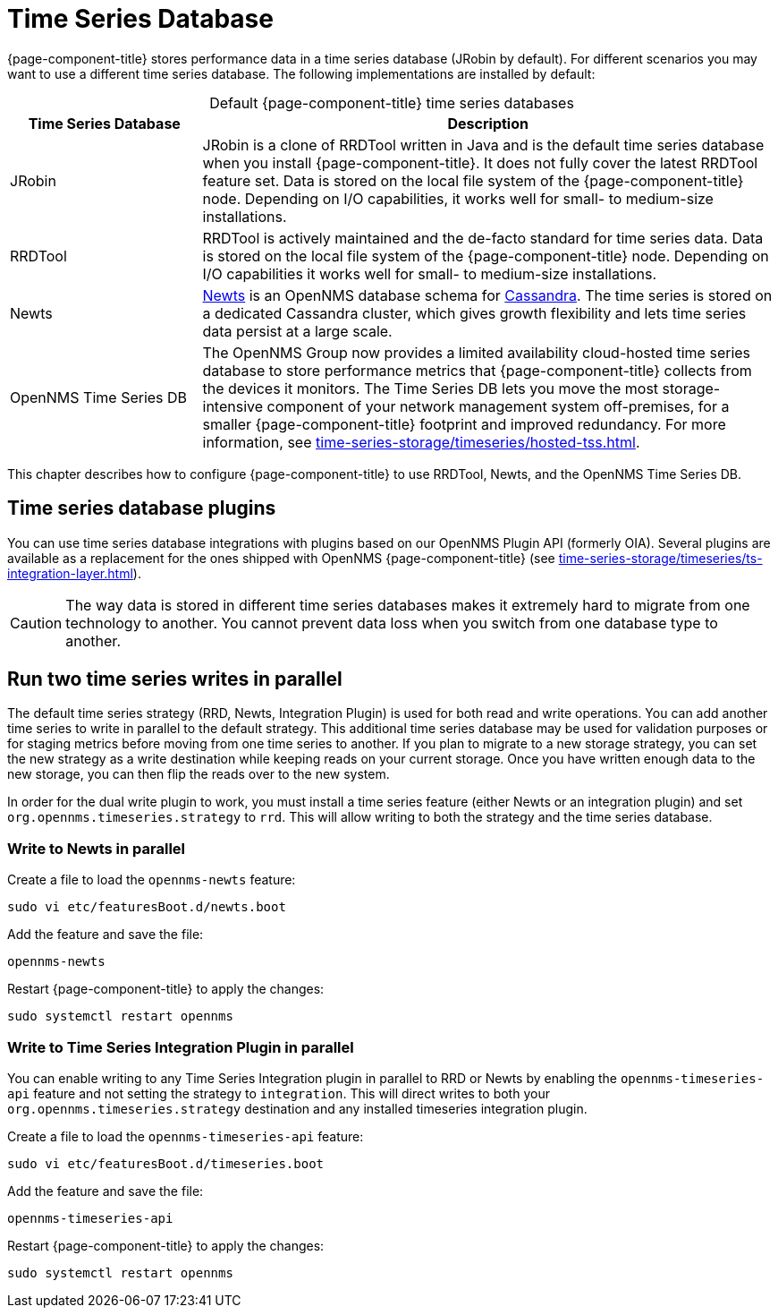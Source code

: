 
[[time-series-storage]]
= Time Series Database

{page-component-title} stores performance data in a time series database (JRobin by default).
For different scenarios you may want to use a different time series database.
The following implementations are installed by default:

[caption=]
.Default {page-component-title} time series databases
[cols="1,3"]
|===
| Time Series Database  | Description

| JRobin
| JRobin is a clone of RRDTool written in Java and is the default time series database when you install {page-component-title}.
It does not fully cover the latest RRDTool feature set.
Data is stored on the local file system of the {page-component-title} node.
Depending on I/O capabilities, it works well for small- to medium-size installations.

| RRDTool
| RRDTool is actively maintained and the de-facto standard for time series data.
Data is stored on the local file system of the {page-component-title} node.
Depending on I/O capabilities it works well for small- to medium-size installations.

| Newts
| http://opennms.github.io/newts/[Newts] is an OpenNMS database schema for http://cassandra.apache.org[Cassandra].
The time series is stored on a dedicated Cassandra cluster, which gives growth flexibility and lets time series data persist at a large scale.

| OpenNMS Time Series DB
| The OpenNMS Group now provides a limited availability cloud-hosted time series database to store performance metrics that {page-component-title} collects from the devices it monitors.
The Time Series DB lets you move the most storage-intensive component of your network management system off-premises, for a smaller {page-component-title} footprint and improved redundancy.
For more information, see xref:time-series-storage/timeseries/hosted-tss.adoc[].
|===

This chapter describes how to configure {page-component-title} to use RRDTool, Newts, and the OpenNMS Time Series DB.

== Time series database plugins

You can use time series database integrations with plugins based on our OpenNMS Plugin API (formerly OIA).
Several plugins are available as a replacement for the ones shipped with OpenNMS {page-component-title} (see xref:time-series-storage/timeseries/ts-integration-layer.adoc[]).

CAUTION: The way data is stored in different time series databases makes it extremely hard to migrate from one technology to another.
You cannot prevent data loss when you switch from one database type to another.

== Run two time series writes in parallel

The default time series strategy (RRD, Newts, Integration Plugin) is used for both read and write operations.
You can add another time series to write in parallel to the default strategy.
This additional time series database may be used for validation purposes or for staging metrics before moving from one time series to another.
If you plan to migrate to a new storage strategy, you can set the new strategy as a write destination while keeping reads on your current storage.
Once you have written enough data to the new storage, you can then flip the reads over to the new system.

In order for the dual write plugin to work, you must install a time series feature (either Newts or an integration plugin) and set `org.opennms.timeseries.strategy` to `rrd`.
This will allow writing to both the strategy and the time series database.

[[ga-dual-write-newts]]
=== Write to Newts in parallel


.Create a file to load the `opennms-newts` feature:
[source, console]
sudo vi etc/featuresBoot.d/newts.boot

.Add the feature and save the file:
[source, newts.boot]
opennms-newts

.Restart {page-component-title} to apply the changes:
[source, console]
sudo systemctl restart opennms

[[ga-dual-write-integration]]
=== Write to Time Series Integration Plugin in parallel

You can enable writing to any Time Series Integration plugin in parallel to RRD or Newts by enabling the `opennms-timeseries-api` feature and not setting the strategy to `integration`.
This will direct writes to both your `org.opennms.timeseries.strategy` destination and any installed timeseries integration plugin.

.Create a file to load the `opennms-timeseries-api` feature:
[source, console]
sudo vi etc/featuresBoot.d/timeseries.boot

.Add the feature and save the file:
[source, timeseries.boot]
opennms-timeseries-api

.Restart {page-component-title} to apply the changes:
[source, console]
sudo systemctl restart opennms
